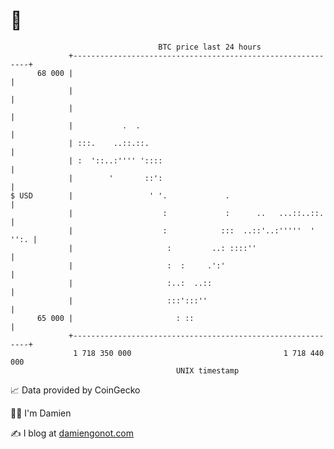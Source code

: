 * 👋

#+begin_example
                                    BTC price last 24 hours                    
                +------------------------------------------------------------+ 
         68 000 |                                                            | 
                |                                                            | 
                |                                                            | 
                |           .  .                                             | 
                | :::.    ..::.::.                                           | 
                | :  '::..:'''' '::::                                        | 
                |        '       ::':                                        | 
   $ USD        |                 ' '.             .                         | 
                |                    :             :      ..   ...::..::.    | 
                |                    :            :::  ..::'..:'''''  ' '':. | 
                |                     :         ..: ::::''                   | 
                |                     :  :     .':'                          | 
                |                     :..:  ..::                             | 
                |                     :::':::''                              | 
         65 000 |                       : ::                                 | 
                +------------------------------------------------------------+ 
                 1 718 350 000                                  1 718 440 000  
                                        UNIX timestamp                         
#+end_example
📈 Data provided by CoinGecko

🧑‍💻 I'm Damien

✍️ I blog at [[https://www.damiengonot.com][damiengonot.com]]
